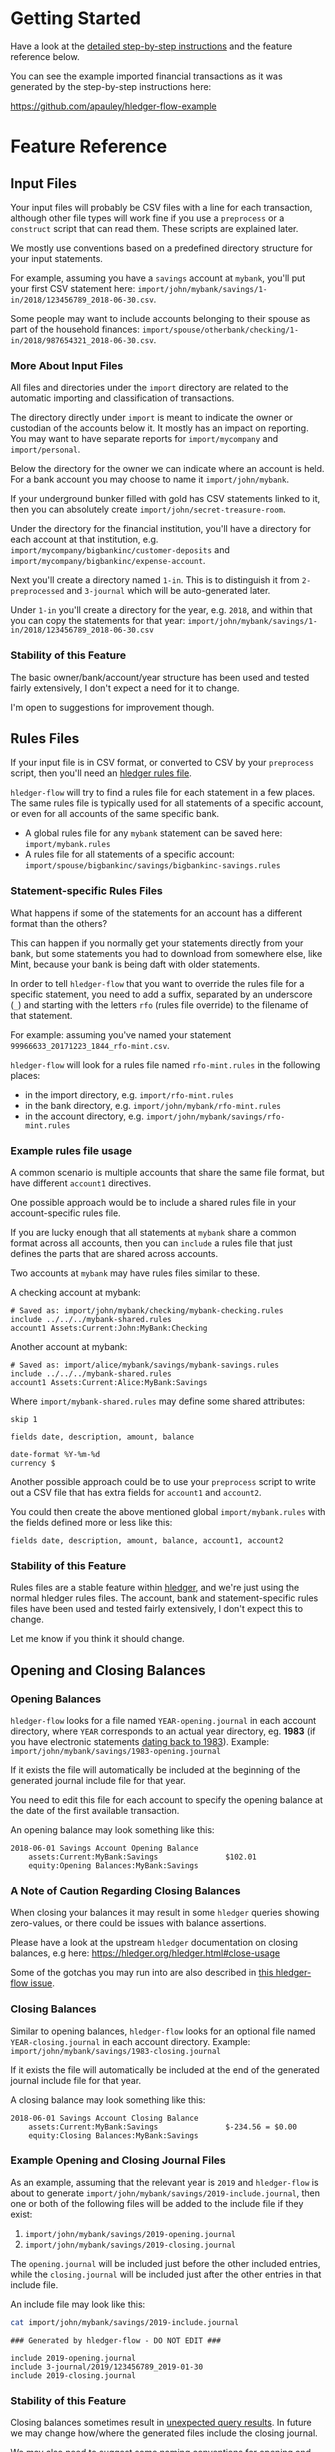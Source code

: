 #+STARTUP: showall

* Getting Started
  :PROPERTIES:
  :CUSTOM_ID: getting-started
  :END:

Have a look at the [[file:step-by-step/README.org][detailed step-by-step instructions]] and the feature reference below.

You can see the example imported financial transactions as it was
generated by the step-by-step instructions here:

[[https://github.com/apauley/hledger-flow-example][https://github.com/apauley/hledger-flow-example]]

* Feature Reference
  :PROPERTIES:
  :CUSTOM_ID: feature-reference
  :END:

** Input Files
   :PROPERTIES:
   :CUSTOM_ID: input-files
   :END:

Your input files will probably be CSV files with a line for each
transaction, although other file types will work fine if you use a
=preprocess= or a =construct= script that can read them. These scripts
are explained later.

We mostly use conventions based on a predefined directory structure for
your input statements.

For example, assuming you have a =savings= account at =mybank=, you'll
put your first CSV statement here:
=import/john/mybank/savings/1-in/2018/123456789_2018-06-30.csv=.

Some people may want to include accounts belonging to their spouse as
part of the household finances:
=import/spouse/otherbank/checking/1-in/2018/987654321_2018-06-30.csv=.

*** More About Input Files
    :PROPERTIES:
    :CUSTOM_ID: more-about-input-files
    :END:

All files and directories under the =import= directory are related to the
automatic importing and classification of transactions.

The directory directly under =import= is meant to indicate the owner or
custodian of the accounts below it. It mostly has an impact on
reporting. You may want to have separate reports for =import/mycompany=
and =import/personal=.

Below the directory for the owner we can indicate where an account is
held. For a bank account you may choose to name it =import/john/mybank=.

If your underground bunker filled with gold has CSV statements linked to
it, then you can absolutely create =import/john/secret-treasure-room=.

Under the directory for the financial institution, you'll have a
directory for each account at that institution, e.g.
=import/mycompany/bigbankinc/customer-deposits= and
=import/mycompany/bigbankinc/expense-account=.

Next you'll create a directory named =1-in=. This is to distinguish it
from =2-preprocessed= and =3-journal= which will be auto-generated
later.

Under =1-in= you'll create a directory for the year, e.g. =2018=, and
within that you can copy the statements for that year:
=import/john/mybank/savings/1-in/2018/123456789_2018-06-30.csv=

*** Stability of this Feature
    :PROPERTIES:
    :CUSTOM_ID: stability-of-this-feature
    :END:

The basic owner/bank/account/year structure has been used and tested
fairly extensively, I don't expect a need for it to change.

I'm open to suggestions for improvement though.

** Rules Files
   :PROPERTIES:
   :CUSTOM_ID: rules-files
   :END:

If your input file is in CSV format, or converted to CSV by your
=preprocess= script, then you'll need an
[[https://hledger.org/hledger.html#csv-format][hledger rules file]].

=hledger-flow= will try to find a rules file for each statement in a few
places. The same rules file is typically used for all statements of a
specific account, or even for all accounts of the same specific bank.

- A global rules file for any =mybank= statement can be saved here:
  =import/mybank.rules=
- A rules file for all statements of a specific account:
  =import/spouse/bigbankinc/savings/bigbankinc-savings.rules=

*** Statement-specific Rules Files
    :PROPERTIES:
    :CUSTOM_ID: statement-specific-rules-files
    :END:

What happens if some of the statements for an account has a different
format than the others?

This can happen if you normally get your statements directly from your
bank, but some statements you had to download from somewhere else, like
Mint, because your bank is being daft with older statements.

In order to tell =hledger-flow= that you want to override the rules file
for a specific statement, you need to add a suffix, separated by an
underscore (=_=) and starting with the letters =rfo= (rules file
override) to the filename of that statement.

For example: assuming you've named your statement
=99966633_20171223_1844_rfo-mint.csv=.

=hledger-flow= will look for a rules file named =rfo-mint.rules= in the
following places:

- in the import directory, e.g. =import/rfo-mint.rules=
- in the bank directory, e.g. =import/john/mybank/rfo-mint.rules=
- in the account directory, e.g.
  =import/john/mybank/savings/rfo-mint.rules=

*** Example rules file usage
    :PROPERTIES:
    :CUSTOM_ID: example-rules-file-usage
    :END:

A common scenario is multiple accounts that share the same file format,
but have different =account1= directives.

One possible approach would be to include a shared rules file in your
account-specific rules file.

If you are lucky enough that all statements at =mybank= share a common
format across all accounts, then you can =include= a rules file that
just defines the parts that are shared across accounts.

Two accounts at =mybank= may have rules files similar to these.

A checking account at mybank:

#+BEGIN_EXAMPLE
# Saved as: import/john/mybank/checking/mybank-checking.rules
include ../../../mybank-shared.rules
account1 Assets:Current:John:MyBank:Checking
#+END_EXAMPLE

Another account at mybank:

#+BEGIN_EXAMPLE
# Saved as: import/alice/mybank/savings/mybank-savings.rules
include ../../../mybank-shared.rules
account1 Assets:Current:Alice:MyBank:Savings
#+END_EXAMPLE

Where =import/mybank-shared.rules= may define some shared attributes:

#+BEGIN_EXAMPLE
    skip 1

    fields date, description, amount, balance

    date-format %Y-%m-%d
    currency $
#+END_EXAMPLE

Another possible approach could be to use your =preprocess= script to
write out a CSV file that has extra fields for =account1= and
=account2=.

You could then create the above mentioned global =import/mybank.rules=
with the fields defined more or less like this:

#+BEGIN_EXAMPLE
fields date, description, amount, balance, account1, account2
#+END_EXAMPLE

*** Stability of this Feature
    :PROPERTIES:
    :CUSTOM_ID: stability-of-this-feature-1
    :END:

Rules files are a stable feature within
[[http://hledger.org/][hledger]], and we're just using the normal
hledger rules files. The account, bank and statement-specific rules
files have been used and tested fairly extensively, I don't expect this
to change.

Let me know if you think it should change.

** Opening and Closing Balances
   :PROPERTIES:
   :CUSTOM_ID: opening-and-closing-balances
   :END:

*** Opening Balances
    :PROPERTIES:
    :CUSTOM_ID: opening-balances
    :END:

=hledger-flow= looks for a file named =YEAR-opening.journal= in each
account directory, where =YEAR= corresponds to an actual year directory,
eg. *1983* (if you have electronic statements
[[https://en.wikipedia.org/wiki/Online_banking#First_online_banking_services_in_the_United_States][dating
back to 1983]]). Example:
=import/john/mybank/savings/1983-opening.journal=

If it exists the file will automatically be included at the beginning of
the generated journal include file for that year.

You need to edit this file for each account to specify the opening
balance at the date of the first available transaction.

An opening balance may look something like this:

#+BEGIN_EXAMPLE
2018-06-01 Savings Account Opening Balance
    assets:Current:MyBank:Savings               $102.01
    equity:Opening Balances:MyBank:Savings
#+END_EXAMPLE


*** A Note of Caution Regarding Closing Balances

When closing your balances it may result in some =hledger= queries showing zero-values, or there could be issues with balance assertions.

Please have a look at the upstream =hledger= documentation on closing balances, e.g here:
https://hledger.org/hledger.html#close-usage

Some of the gotchas you may run into are also described in [[https://github.com/apauley/hledger-flow/issues/79][this hledger-flow issue]].

*** Closing Balances
    :PROPERTIES:
    :CUSTOM_ID: closing-balances
    :END:

Similar to opening balances, =hledger-flow= looks for an optional file
named =YEAR-closing.journal= in each account directory. Example:
=import/john/mybank/savings/1983-closing.journal=

If it exists the file will automatically be included at the end of the
generated journal include file for that year.

A closing balance may look something like this:

#+BEGIN_EXAMPLE
2018-06-01 Savings Account Closing Balance
    assets:Current:MyBank:Savings               $-234.56 = $0.00
    equity:Closing Balances:MyBank:Savings
#+END_EXAMPLE

*** Example Opening and Closing Journal Files
    :PROPERTIES:
    :CUSTOM_ID: example-opening-and-closing-journal-files
    :END:

As an example, assuming that the relevant year is =2019= and
=hledger-flow= is about to generate
=import/john/mybank/savings/2019-include.journal=, then one or both of
the following files will be added to the include file if they exist:

1. =import/john/mybank/savings/2019-opening.journal=
2. =import/john/mybank/savings/2019-closing.journal=

The =opening.journal= will be included just before the other included
entries, while the =closing.journal= will be included just after the
other entries in that include file.

An include file may look like this:

#+BEGIN_SRC sh
    cat import/john/mybank/savings/2019-include.journal
#+END_SRC

#+BEGIN_EXAMPLE
    ### Generated by hledger-flow - DO NOT EDIT ###

    include 2019-opening.journal
    include 3-journal/2019/123456789_2019-01-30
    include 2019-closing.journal
#+END_EXAMPLE

*** Stability of this Feature
    :PROPERTIES:
    :CUSTOM_ID: stability-of-this-feature-2
    :END:

Closing balances sometimes result in [[https://github.com/apauley/hledger-flow/issues/79][unexpected query results]].
In future we may change how/where the generated files include the closing journal.

We may also need to suggest some naming conventions for opening and closing balances so that reports can exclude
some of these transactions.

It is also possible that we might want to change the name/location of the closing journal,
but we'll try to avoid this if possible, because that would require users to rename their existing files.

** Price Files
   :PROPERTIES:
   :CUSTOM_ID: price-files
   :END:

=hledger-flow= looks for [[https://hledger.org/journal.html#market-prices][price files]] to include in each yearly include file.

For example, the presence of a file named =${BASE}/prices/2020/prices.journal= will result in some extra include file magic.

The rest of this section assumes you'll have a file named =prices/2020/prices.journal= which contains price data for the year 2020.
The =prices= directory should be right at the top of your =hledger-flow= base directory, next to the =import= directory.

=hledger-flow= does not care how the price files got there, it only cares that you should have a separate file per year,
and that it follows the above naming convention.

Here is an example script which downloads prices and follows the naming convention:
https://gist.github.com/apauley/398fa031c202733959af76b3b8ce8197

After running an import with available price files you'll see a line has been added to =import/2020-include.journal=:

#+BEGIN_EXAMPLE
include ../prices/2020/prices.journal
#+END_EXAMPLE

** Hledger Directives
   :PROPERTIES:
   :CUSTOM_ID: hledger-directives
   :END:

Hledger allows you to specify some useful [[https://hledger.org/hledger.html#directives][directives]] which affect things such as number formatting.

A convenient place to put these directives within =hledger-flow= is a file named =directives.journal= (in your hledger-flow base directory).

If it exists =hledger-flow= will include it within the =all-years.journal=:

#+BEGIN_SRC sh
  cat all-years.journal
#+END_SRC

#+BEGIN_EXAMPLE
### Generated by hledger-flow - DO NOT EDIT ###

include directives.journal
include import/all-years.journal
#+END_EXAMPLE

** The =preprocess= Script
   :PROPERTIES:
   :CUSTOM_ID: the-preprocess-script
   :END:

Sometimes the statements you get from your bank is
[[https://github.com/apauley/fnb-csv-demoronizer][less than suitable]]
for automatic processing. Or maybe you just want to make it easier for
the hledger rules file to do its thing by adding some useful columns.

If you put a script called =preprocess= in the account directory, e.g.
=import/john/mybank/savings/preprocess=, then =hledger-flow= will call
that script for each input statement.

The =preprocess= script will be called with 4 positional parameters:

1. The path to the input statement, e.g.
   =import/john/mybank/savings/1-in/2018/123456789_2018-06-30.csv=
2. The path to an output file that can be sent to =hledger=, e.g.
   =import/john/mybank/savings/2-preprocessed/2018/123456789_2018-06-30.csv=
3. The name of the bank, e.g. =mybank=
4. The name of the account, e.g. =savings=
5. The name of the owner, e.g. =john=

Your =preprocess= script is expected to:

- read the input file
- write a new output file at the supplied path that works with your
  rules file
- be idempotent. Running =preprocess= multiple times on the same files
  will produce the same result.

*** Stability of this Feature
    :PROPERTIES:
    :CUSTOM_ID: stability-of-this-feature-3
    :END:

Stable and tested.

** The =construct= Script
   :PROPERTIES:
   :CUSTOM_ID: the-construct-script
   :END:

If you need even more power and flexibility than what you can get from
the =preprocess= script and =hledger='s [[https://hledger.org/csv.html][CSV import functionality]], then
you can create your own custom script to =construct= transactions
exactly as you need them.

At the expense of more construction work for you, of course.

The =construct= script can be used in addition to the =preprocess=
script, or on it's own. But since the =construct= script is more
powerful than the =preprocess= script, you could tell your =construct=
script to do anything that the =preprocess= script would have done.

Save your =construct= script in the account directory, e.g.
=import/john/mybank/savings/construct=.

=hledger-flow= will call your =construct= script with 5 positional
parameters:

1. The path to the input statement, e.g.
   =import/john/mybank/savings/1-in/2018/123456789_2018-06-30.csv=
2. A "-" (indicating that output should be sent to =stdout=)
3. The name of the bank, e.g. =mybank=
4. The name of the account, e.g. =savings=
5. The name of the owner, e.g. =john=

Your =construct= script is expected to:

- read the input file
- generate your own =hledger= journal transactions
- be idempotent. Running =construct= multiple times on the same files
  should produce the same result.
- send all journals to =stdout=. =hledger-flow= will pipe your standard output into
  =hledger= which will format it and save it to an output file.

You can still use =stderr= in your construct script for any other output that you may want to see.

*** Stability of this Feature
    :PROPERTIES:
    :CUSTOM_ID: stability-of-this-feature-4
    :END:

Stable and tested.

** Manually Managed Journals
   :PROPERTIES:
   :CUSTOM_ID: manually-managed-journals
   :END:

Not every transaction in your life comes with CSV statements.

Sometimes you just need to add a transaction for that time you loaned a
friend some money.

=hledger-flow= looks for =pre-import= and =post-import= files related to
each generated include file as part of the import.

You can enter your own transactions manually into these files.

You can run =hledger-flow import --verbose= to see exactly which files
are being looked for.

As an example, assuming that the relevant year is =2019= and
=hledger-flow= is about to generate =import/john/2019-include.journal=,
then one or both of the following files will be added to the include
file if they exist:

1. =import/john/_manual_/2019/pre-import.journal=
2. =import/john/_manual_/2019/post-import.journal=

The =pre-import.journal= will be included just before the other included
entries, while the =post-import.journal= will be included just after the
other entries in that include file.

An include file may look like this:

#+BEGIN_SRC sh
    cat import/john/2019-include.journal
#+END_SRC

#+BEGIN_EXAMPLE
    ### Generated by hledger-flow - DO NOT EDIT ###

    include _manual_/2019/pre-import.journal
    include mybank/2019-include.journal
    include otherbank/2019-include.journal
    include _manual_/2019/post-import.journal
#+END_EXAMPLE

*** Stability of this Feature
    :PROPERTIES:
    :CUSTOM_ID: stability-of-this-feature-5
    :END:

It works, but the naming of =_manual_= looks a bit weird. Should it be
changed?
